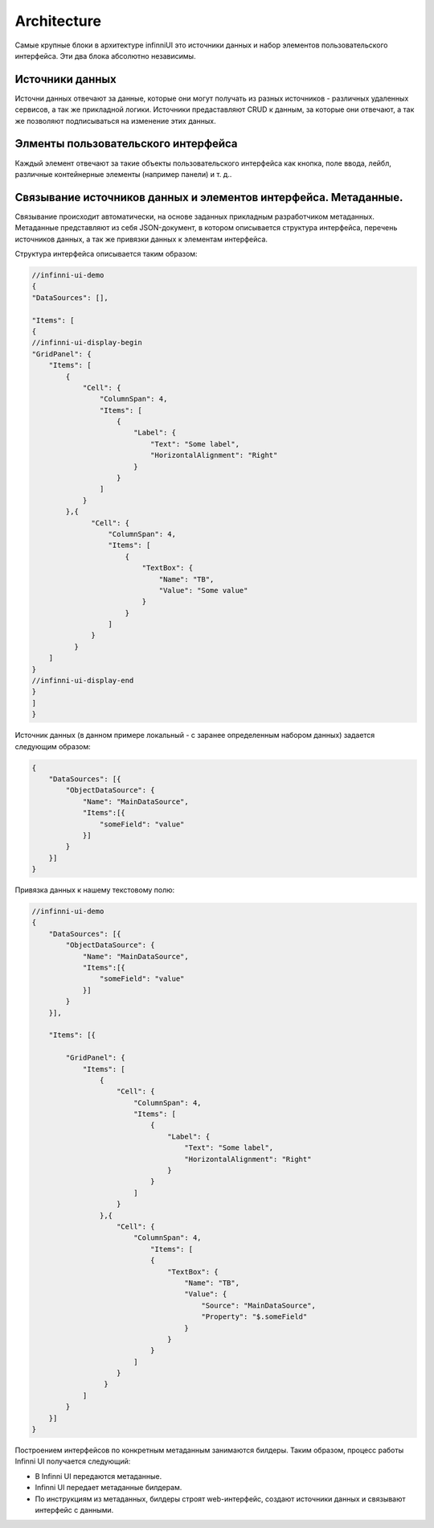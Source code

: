 Architecture
============

Самые крупные блоки в архитектуре infinniUI это источники данных и набор
элементов пользовательского интерфейса. Эти два блока абсолютно
независимы.

Источники данных
-----------------

Источни данных отвечают за данные, которые они могут получать из разных
источников - различных удаленных сервисов, а так же прикладной логики.
Источники предаставляют CRUD к данным, за которые они отвечают, а так же
позволяют подписываться на изменение этих данных.

Элменты пользовательского интерфейса
-------------------------------------

Каждый элемент отвечают за такие объекты пользовательского интерфейса
как кнопка, поле ввода, лейбл, различные контейнерные элементы (например
панели) и т. д..

Связывание источников данных и элементов интерфейса. Метаданные.
--------------------------------------------------------------------

Связывание происходит автоматически, на основе заданных прикладным
разработчиком метаданных. Метаданные представляют из себя JSON-документ,
в котором описывается структура интерфейса, перечень источников данных,
а так же привязки данных к элементам интерфейса.

Структура интерфейса описывается таким образом:

.. code:: js

    //infinni-ui-demo
    {
    "DataSources": [],

    "Items": [
    {
    //infinni-ui-display-begin
    "GridPanel": {
        "Items": [
            {
                "Cell": {
                    "ColumnSpan": 4,
                    "Items": [
                        {
                            "Label": {
                                "Text": "Some label",
                                "HorizontalAlignment": "Right"
                            }
                        }
                    ]
                }
            },{
                  "Cell": {
                      "ColumnSpan": 4,
                      "Items": [
                          {
                              "TextBox": {
                                  "Name": "TB",
                                  "Value": "Some value"
                              }
                          }
                      ]
                  }
              }
        ]
    }
    //infinni-ui-display-end
    }
    ]
    }

Источник данных (в данном примере локальный - с заранее определенным
набором данных) задается следующим образом:

.. code:: js

    {
        "DataSources": [{
            "ObjectDataSource": {
                "Name": "MainDataSource",
                "Items":[{
                    "someField": "value"
                }]
            }
        }]
    }

Привязка данных к нашему текстовому полю:

.. code:: js

    //infinni-ui-demo
    {
        "DataSources": [{
            "ObjectDataSource": {
                "Name": "MainDataSource",
                "Items":[{
                    "someField": "value"
                }]
            }
        }],

        "Items": [{

            "GridPanel": {
                "Items": [
                    {
                        "Cell": {
                            "ColumnSpan": 4,
                            "Items": [
                                {
                                    "Label": {
                                        "Text": "Some label",
                                        "HorizontalAlignment": "Right"
                                    }
                                }
                            ]
                        }
                    },{
                        "Cell": {
                            "ColumnSpan": 4,
                                "Items": [
                                {
                                    "TextBox": {
                                        "Name": "TB",
                                        "Value": {
                                            "Source": "MainDataSource",
                                            "Property": "$.someField"
                                        }
                                    }
                                }
                            ]
                        }
                     }
                ]
            }
        }]
    }

Построением интерфейсов по конкретным метаданным занимаются билдеры.
Таким образом, процесс работы Infinni UI получается следующий:

-  В Infinni UI передаются метаданные.
-  Infinni UI передает метаданные билдерам.
-  По инструкциям из метаданных, билдеры строят web-интерфейс, создают
   источники данных и связывают интерфейс с данными.